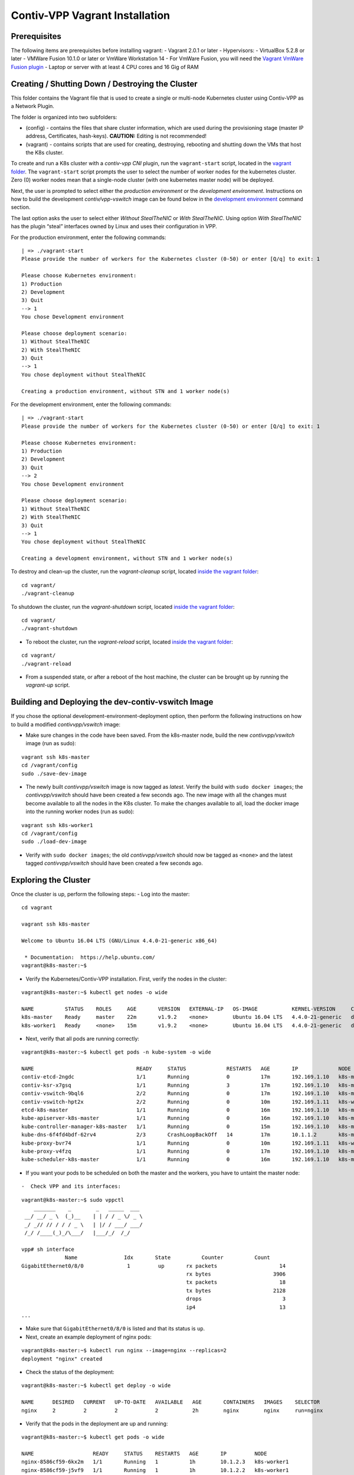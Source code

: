Contiv-VPP Vagrant Installation
===============================

Prerequisites
-------------

The following items are prerequisites before installing vagrant: -
Vagrant 2.0.1 or later - Hypervisors: - VirtualBox 5.2.8 or later -
VMWare Fusion 10.1.0 or later or VmWare Workstation 14 - For VmWare
Fusion, you will need the `Vagrant VmWare Fusion
plugin <https://www.vagrantup.com/vmware/index.html>`__ - Laptop or
server with at least 4 CPU cores and 16 Gig of RAM

Creating / Shutting Down / Destroying the Cluster
-------------------------------------------------

This folder contains the Vagrant file that is used to create a single or
multi-node Kubernetes cluster using Contiv-VPP as a Network Plugin.

The folder is organized into two subfolders:

-  (config) - contains the files that share cluster information, which
   are used during the provisioning stage (master IP address,
   Certificates, hash-keys). **CAUTION:** Editing is not recommended!
-  (vagrant) - contains scripts that are used for creating, destroying,
   rebooting and shutting down the VMs that host the K8s cluster.

To create and run a K8s cluster with a *contiv-vpp CNI* plugin, run the
``vagrant-start`` script, located in the `vagrant
folder <https://github.com/contiv/vpp/tree/master/vagrant>`__. The
``vagrant-start`` script prompts the user to select the number of worker
nodes for the kubernetes cluster. Zero (0) worker nodes mean that a
single-node cluster (with one kubernetes master node) will be deployed.

Next, the user is prompted to select either the *production environment*
or the *development environment*. Instructions on how to build the
development *contiv/vpp-vswitch* image can be found below in the
`development
environment <#building-and-deploying-the-dev-contiv-vswitch-image>`__
command section.

The last option asks the user to select either *Without StealTheNIC* or
*With StealTheNIC*. Using option *With StealTheNIC* has the plugin
“steal” interfaces owned by Linux and uses their configuration in VPP.

For the production environment, enter the following commands:

::

   | => ./vagrant-start
   Please provide the number of workers for the Kubernetes cluster (0-50) or enter [Q/q] to exit: 1

   Please choose Kubernetes environment:
   1) Production
   2) Development
   3) Quit
   --> 1
   You chose Development environment

   Please choose deployment scenario:
   1) Without StealTheNIC
   2) With StealTheNIC
   3) Quit
   --> 1
   You chose deployment without StealTheNIC

   Creating a production environment, without STN and 1 worker node(s)

For the development environment, enter the following commands:

::

   | => ./vagrant-start
   Please provide the number of workers for the Kubernetes cluster (0-50) or enter [Q/q] to exit: 1

   Please choose Kubernetes environment:
   1) Production
   2) Development
   3) Quit
   --> 2
   You chose Development environment

   Please choose deployment scenario:
   1) Without StealTheNIC
   2) With StealTheNIC
   3) Quit
   --> 1
   You chose deployment without StealTheNIC

   Creating a development environment, without STN and 1 worker node(s)

To destroy and clean-up the cluster, run the *vagrant-cleanup* script,
located `inside the vagrant
folder <https://github.com/contiv/vpp/tree/master/vagrant>`__:

::

   cd vagrant/
   ./vagrant-cleanup

To shutdown the cluster, run the *vagrant-shutdown* script, located
`inside the vagrant
folder <https://github.com/contiv/vpp/tree/master/vagrant>`__:

::

   cd vagrant/
   ./vagrant-shutdown

-  To reboot the cluster, run the *vagrant-reload* script, located
   `inside the vagrant
   folder <https://github.com/contiv/vpp/tree/master/vagrant>`__:

::

   cd vagrant/
   ./vagrant-reload

-  From a suspended state, or after a reboot of the host machine, the
   cluster can be brought up by running the *vagrant-up* script.

Building and Deploying the dev-contiv-vswitch Image
---------------------------------------------------

If you chose the optional development-environment-deployment option,
then perform the following instructions on how to build a modified
*contivvpp/vswitch* image:

-  Make sure changes in the code have been saved. From the k8s-master
   node, build the new *contivvpp/vswitch* image (run as sudo):

::

   vagrant ssh k8s-master
   cd /vagrant/config
   sudo ./save-dev-image

-  The newly built *contivvpp/vswitch* image is now tagged as *latest*.
   Verify the build with ``sudo docker images``; the *contivvpp/vswitch*
   should have been created a few seconds ago. The new image with all
   the changes must become available to all the nodes in the K8s
   cluster. To make the changes available to all, load the docker image
   into the running worker nodes (run as sudo):

::

   vagrant ssh k8s-worker1
   cd /vagrant/config
   sudo ./load-dev-image

-  Verify with ``sudo docker images``; the old *contivvpp/vswitch*
   should now be tagged as ``<none>`` and the latest tagged
   *contivvpp/vswitch* should have been created a few seconds ago.

Exploring the Cluster
---------------------

Once the cluster is up, perform the following steps: - Log into the
master:

::

   cd vagrant

   vagrant ssh k8s-master

   Welcome to Ubuntu 16.04 LTS (GNU/Linux 4.4.0-21-generic x86_64)

    * Documentation:  https://help.ubuntu.com/
   vagrant@k8s-master:~$

-  Verify the Kubernetes/Contiv-VPP installation. First, verify the
   nodes in the cluster:

::

   vagrant@k8s-master:~$ kubectl get nodes -o wide

   NAME          STATUS    ROLES     AGE       VERSION   EXTERNAL-IP   OS-IMAGE           KERNEL-VERSION     CONTAINER-RUNTIME
   k8s-master    Ready     master    22m       v1.9.2    <none>        Ubuntu 16.04 LTS   4.4.0-21-generic   docker://17.12.0-ce
   k8s-worker1   Ready     <none>    15m       v1.9.2    <none>        Ubuntu 16.04 LTS   4.4.0-21-generic   docker://17.12.0-ce

-  Next, verify that all pods are running correctly:

::

   vagrant@k8s-master:~$ kubectl get pods -n kube-system -o wide

   NAME                                 READY     STATUS             RESTARTS   AGE       IP             NODE
   contiv-etcd-2ngdc                    1/1       Running            0          17m       192.169.1.10   k8s-master
   contiv-ksr-x7gsq                     1/1       Running            3          17m       192.169.1.10   k8s-master
   contiv-vswitch-9bql6                 2/2       Running            0          17m       192.169.1.10   k8s-master
   contiv-vswitch-hpt2x                 2/2       Running            0          10m       192.169.1.11   k8s-worker1
   etcd-k8s-master                      1/1       Running            0          16m       192.169.1.10   k8s-master
   kube-apiserver-k8s-master            1/1       Running            0          16m       192.169.1.10   k8s-master
   kube-controller-manager-k8s-master   1/1       Running            0          15m       192.169.1.10   k8s-master
   kube-dns-6f4fd4bdf-62rv4             2/3       CrashLoopBackOff   14         17m       10.1.1.2       k8s-master
   kube-proxy-bvr74                     1/1       Running            0          10m       192.169.1.11   k8s-worker1
   kube-proxy-v4fzq                     1/1       Running            0          17m       192.169.1.10   k8s-master
   kube-scheduler-k8s-master            1/1       Running            0          16m       192.169.1.10   k8s-master

-  If you want your pods to be scheduled on both the master and the
   workers, you have to untaint the master node:

::

-  Check VPP and its interfaces:

::

   vagrant@k8s-master:~$ sudo vppctl
       _______    _        _   _____  ___
    __/ __/ _ \  (_)__    | | / / _ \/ _ \
    _/ _// // / / / _ \   | |/ / ___/ ___/
    /_/ /____(_)_/\___/   |___/_/  /_/

   vpp# sh interface
                 Name               Idx       State          Counter          Count
   GigabitEthernet0/8/0              1         up       rx packets                    14
                                                        rx bytes                    3906
                                                        tx packets                    18
                                                        tx bytes                    2128
                                                        drops                          3
                                                        ip4                           13
   ...


-  Make sure that ``GigabitEthernet0/8/0`` is listed and that its status
   is ``up``.

-  Next, create an example deployment of nginx pods:

::

   vagrant@k8s-master:~$ kubectl run nginx --image=nginx --replicas=2
   deployment "nginx" created

-  Check the status of the deployment:

::

   vagrant@k8s-master:~$ kubectl get deploy -o wide

   NAME      DESIRED   CURRENT   UP-TO-DATE   AVAILABLE   AGE       CONTAINERS   IMAGES    SELECTOR
   nginx     2         2         2            2           2h        nginx        nginx     run=nginx

-  Verify that the pods in the deployment are up and running:

::

   vagrant@k8s-master:~$ kubectl get pods -o wide

   NAME                   READY     STATUS    RESTARTS   AGE       IP         NODE
   nginx-8586cf59-6kx2m   1/1       Running   1          1h        10.1.2.3   k8s-worker1
   nginx-8586cf59-j5vf9   1/1       Running   1          1h        10.1.2.2   k8s-worker1

-  Issue an HTTP GET request to a pod in the deployment:

::

   vagrant@k8s-master:~$ wget 10.1.2.2

   --2018-01-19 12:34:08--  http://10.1.2.2/
   Connecting to 10.1.2.2:80... connected.
   HTTP request sent, awaiting response... 200 OK
   Length: 612 [text/html]
   Saving to: ‘index.html.1’

   index.html.1                100%[=========================================>]     612  --.-KB/s    in 0s

   2018-01-19 12:34:08 (1.78 MB/s) - ‘index.html.1’ saved [612/612]

How to SSH into k8s Worker Node
~~~~~~~~~~~~~~~~~~~~~~~~~~~~~~~

To SSH into k8s Worker Node, perform the following steps:

::

   cd vagrant

   vagrant status

   vagrant ssh k8s-worker1
